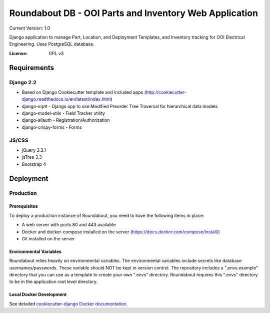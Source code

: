 Roundabout DB - OOI Parts and Inventory Web Application
=========================================================

Current Version: 1.0

Django application to manage Part, Location, and Deployment Templates, and Inventory tracking for OOI Electrical Engineering. Uses PostgreSQL database.


:License: GPL v3


============
Requirements
============

Django 2.2
------------------
- Based on Django Cookiecutter template and included apps (http://cookiecutter-django.readthedocs.io/en/latest/index.html)
- django-mptt - Django app to use Modified Preorder Tree Traversal for hierarchical data models
- django-model-utils - Field Tracker utility
- django-allauth - Registration/Authorization
- django-crispy-forms - Forms

JS/CSS
------
- jQuery 3.3.1
- jsTree 3.3
- Bootstrap 4

============
Deployment
============

Production
----------

Prerequisites
^^^^^^^^^^^^^

To deploy a production instance of Roundabout, you need to have the following items in place:

- A web server with ports 80 and 443 available
- Docker and docker-compose installed on the server (`<https://docs.docker.com/compose/install/>`_)
- Git installed on the server

Environmental Variables
^^^^^^^^^^^^^^^^^^^^^^^
Roundabout relies heavily on environmental variables. The environmental variables include secrets like database usernames/passwords.
These variable should NOT be kept in version control. The repository includes a ".envs.example" directory that you can use as
a template to create your own ".envs" directory. Roundabout requires this ".envs" directory to be in the application root level directory.


Local Docker Development
^^^^^^^^^^^^^^^^^^^^^^^^

See detailed `cookiecutter-django Docker documentation`_.

.. _`cookiecutter-django Docker documentation`: http://cookiecutter-django.readthedocs.io/en/latest/deployment-with-docker.html
